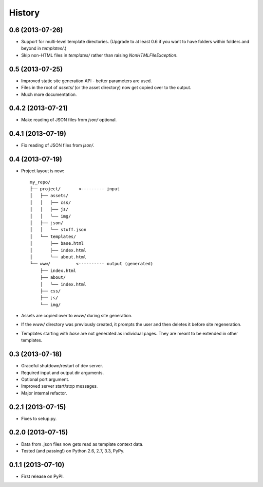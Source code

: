 .. :changelog:

History
-------

0.6 (2013-07-26)
++++++++++++++++

* Support for multi-level template directories. (Upgrade to at least 0.6 if
  you want to have folders within folders and beyond in `templates/`.)
* Skip non-HTML files in `templates/` rather than raising `NonHTMLFileException`.

0.5 (2013-07-25)
++++++++++++++++

* Improved static site generation API - better parameters are used.
* Files in the root of `assets/` (or the asset directory) now get copied over to the output.
* Much more documentation.

0.4.2 (2013-07-21)
++++++++++++++++++

* Make reading of JSON files from `json/` optional.

0.4.1 (2013-07-19)
++++++++++++++++++

* Fix reading of JSON files from `json/`.

0.4 (2013-07-19)
++++++++++++++++++

* Project layout is now::

    my_repo/
    ├── project/       <--------- input
    │   ├── assets/
    │   │   ├── css/
    │   │   ├── js/
    │   │   └── img/
    │   ├── json/
    │   │   └── stuff.json
    │   └── templates/
    │       ├── base.html
    │       ├── index.html
    │       └── about.html
    └── www/          <---------- output (generated)
        ├── index.html
        ├── about/
        │   └── index.html
        ├── css/
        ├── js/
        └── img/

* Assets are copied over to `www/` during site generation.
* If the `www/` directory was previously created, it prompts the user and then
  deletes it before site regeneration.
* Templates starting with `base` are not generated as individual pages. They
  are meant to be extended in other templates.

0.3 (2013-07-18)
++++++++++++++++++

* Graceful shutdown/restart of dev server.
* Required input and output dir arguments.
* Optional port argument.
* Improved server start/stop messages.
* Major internal refactor.

0.2.1 (2013-07-15)
+++++++++++++++++++

* Fixes to setup.py.

0.2.0 (2013-07-15)
+++++++++++++++++++

* Data from .json files now gets read as template context data.
* Tested (and passing!) on Python 2.6, 2.7, 3.3, PyPy.

0.1.1 (2013-07-10)
++++++++++++++++++

* First release on PyPI.
